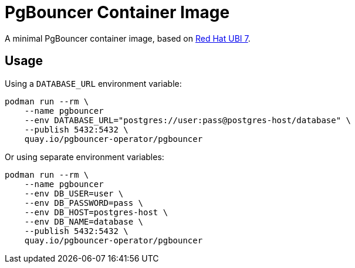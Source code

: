 = PgBouncer Container Image

A minimal PgBouncer container image, based on https://developers.redhat.com/articles/ubi-faq/[Red Hat UBI 7].

== Usage

Using a `DATABASE_URL` environment variable:

----
podman run --rm \
    --name pgbouncer
    --env DATABASE_URL="postgres://user:pass@postgres-host/database" \
    --publish 5432:5432 \
    quay.io/pgbouncer-operator/pgbouncer
----

Or using separate environment variables:

----
podman run --rm \
    --name pgbouncer
    --env DB_USER=user \
    --env DB_PASSWORD=pass \
    --env DB_HOST=postgres-host \
    --env DB_NAME=database \
    --publish 5432:5432 \
    quay.io/pgbouncer-operator/pgbouncer
----
